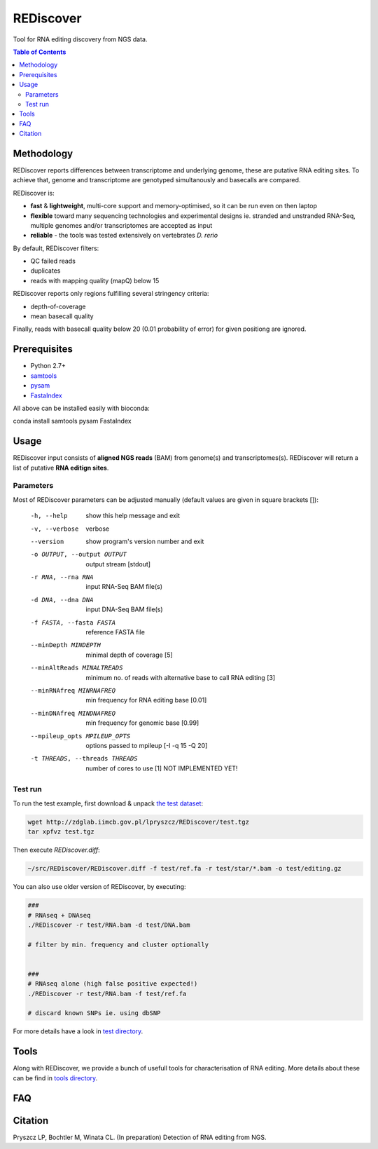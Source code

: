 REDiscover
==========
Tool for RNA editing discovery from NGS data.

.. contents:: Table of Contents

===========
Methodology
===========
REDiscover reports differences between transcriptome and underlying genome, these are putative RNA editing sites.
To achieve that, genome and transcriptome are genotyped simultanously and basecalls are compared.

REDiscover is:

- **fast** & **lightweight**, multi-core support and memory-optimised, so it can be run even on then laptop
- **flexible** toward many sequencing technologies and experimental designs ie. stranded and unstranded RNA-Seq, multiple genomes and/or transcriptomes are accepted as input
- **reliable** - the tools was tested extensively on vertebrates *D. rerio* 

.. image:: /docs/flowchart.png
           :width: 600 px 
           :align: right
           :scale: 75

                   
By default, REDiscover filters:

- QC failed reads
- duplicates
- reads with mapping quality (mapQ) below 15 

REDiscover reports only regions fulfilling several stringency criteria:

- depth-of-coverage
- mean basecall quality

Finally, reads with basecall quality below 20 (0.01 probability of error) for given positiong are ignored. 

.. [//]: # "For more information have a look at the [poster](/docs/poster.pdf) or [manuscript](/docs/manuscript.pdf)."

=============
Prerequisites
=============
- Python 2.7+
- `samtools <http://www.htslib.org/>`_
- `pysam <https://github.com/pysam-developers/pysam>`_
- `FastaIndex <https://github.com/lpryszcz/FastaIndex>`_

All above can be installed easily with bioconda:

.. code-block:: bash

conda install samtools pysam FastaIndex


=====
Usage
=====
REDiscover input consists of **aligned NGS reads** (BAM) from genome(s) and transcriptomes(s).
REDiscover will return a list of putative **RNA editign sites**. 

Parameters
~~~~~~~~~~
Most of REDiscover parameters can be adjusted manually (default values are given in square brackets []):  

  -h, --help            show this help message and exit
  -v, --verbose         verbose
  --version             show program's version number and exit
  -o OUTPUT, --output OUTPUT
                        output stream   [stdout]
  -r RNA, --rna RNA
                        input RNA-Seq BAM file(s)
  -d DNA, --dna DNA
                        input DNA-Seq BAM file(s)
  -f FASTA, --fasta FASTA
                        reference FASTA file
  --minDepth MINDEPTH   minimal depth of coverage [5]
  --minAltReads MINALTREADS
                        minimum no. of reads with alternative base to call RNA editing [3]
  --minRNAfreq MINRNAFREQ
                        min frequency for RNA editing base [0.01]
  --minDNAfreq MINDNAFREQ
                        min frequency for genomic base [0.99]
  --mpileup_opts MPILEUP_OPTS
                        options passed to mpileup         [-I -q 15 -Q 20]
  -t THREADS, --threads THREADS
                        number of cores to use [1] NOT IMPLEMENTED YET!


Test run
~~~~~~~~
To run the test example, first download & unpack `the test dataset <http://zdglab.iimcb.gov.pl/lpryszcz/REDiscover/test.tgz>`_:

.. code-block:: bash

   wget http://zdglab.iimcb.gov.pl/lpryszcz/REDiscover/test.tgz
   tar xpfvz test.tgz


Then execute `REDiscover.diff`:

.. code-block:: bash

   ~/src/REDiscover/REDiscover.diff -f test/ref.fa -r test/star/*.bam -o test/editing.gz


You can also use older version of REDiscover, by executing: 

.. code-block:: bash

    ###
    # RNAseq + DNAseq
    ./REDiscover -r test/RNA.bam -d test/DNA.bam 
    
    # filter by min. frequency and cluster optionally
    
    
    ###
    # RNAseq alone (high false positive expected!)
    ./REDiscover -r test/RNA.bam -f test/ref.fa
    
    # discard known SNPs ie. using dbSNP


For more details have a look in `test directory </test>`_. 

=====
Tools
=====
Along with REDiscover, we provide a bunch of usefull tools for characterisation of RNA editing.
More details about these can be find in `tools directory </tools>`_. 

===
FAQ
===

========
Citation
========
Pryszcz LP, Bochtler M, Winata CL. (In preparation) Detection of RNA editing from NGS. 
